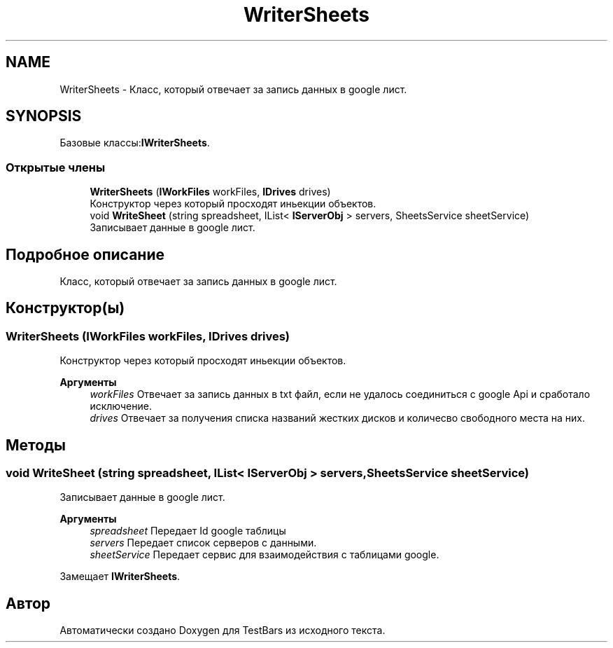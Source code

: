 .TH "WriterSheets" 3 "Пн 6 Апр 2020" "TestBars" \" -*- nroff -*-
.ad l
.nh
.SH NAME
WriterSheets \- Класс, который отвечает за запись данных в google лист\&.  

.SH SYNOPSIS
.br
.PP
.PP
Базовые классы:\fBIWriterSheets\fP\&.
.SS "Открытые члены"

.in +1c
.ti -1c
.RI "\fBWriterSheets\fP (\fBIWorkFiles\fP workFiles, \fBIDrives\fP drives)"
.br
.RI "Конструктор через который просходят иньекции объектов\&. "
.ti -1c
.RI "void \fBWriteSheet\fP (string spreadsheet, IList< \fBIServerObj\fP > servers, SheetsService sheetService)"
.br
.RI "Записывает данные в google лист\&. "
.in -1c
.SH "Подробное описание"
.PP 
Класс, который отвечает за запись данных в google лист\&. 


.SH "Конструктор(ы)"
.PP 
.SS "\fBWriterSheets\fP (\fBIWorkFiles\fP workFiles, \fBIDrives\fP drives)"

.PP
Конструктор через который просходят иньекции объектов\&. 
.PP
\fBАргументы\fP
.RS 4
\fIworkFiles\fP Отвечает за запись данных в txt файл, если не удалось соединиться с google Api и сработало исключение\&.
.br
\fIdrives\fP Отвечает за получения списка названий жестких дисков и количесво свободного места на них\&.
.RE
.PP

.SH "Методы"
.PP 
.SS "void WriteSheet (string spreadsheet, IList< \fBIServerObj\fP > servers, SheetsService sheetService)"

.PP
Записывает данные в google лист\&. 
.PP
\fBАргументы\fP
.RS 4
\fIspreadsheet\fP Передает Id google таблицы
.br
\fIservers\fP Передает список серверов с данными\&.
.br
\fIsheetService\fP Передает сервис для взаимодействия с таблицами google\&.
.RE
.PP

.PP
Замещает \fBIWriterSheets\fP\&.

.SH "Автор"
.PP 
Автоматически создано Doxygen для TestBars из исходного текста\&.
